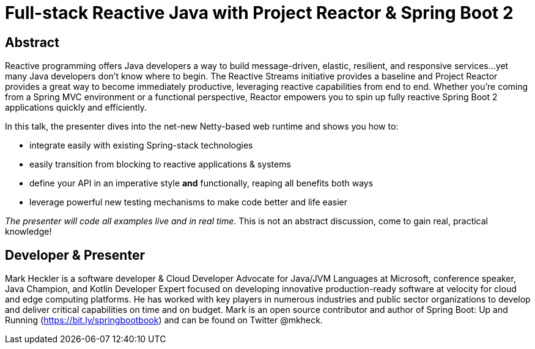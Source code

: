 = Full-stack Reactive Java with Project Reactor & Spring Boot 2

== Abstract

Reactive programming offers Java developers a way to build message-driven, elastic, resilient, and responsive services...yet many Java developers don't know where to begin. The Reactive Streams initiative provides a baseline and Project Reactor provides a great way to become immediately productive, leveraging reactive capabilities from end to end. Whether you're coming from a Spring MVC environment or a functional perspective, Reactor empowers you to spin up fully reactive Spring Boot 2 applications quickly and efficiently.

In this talk, the presenter dives into the net-new Netty-based web runtime and shows you how to:

* integrate easily with existing Spring-stack technologies
* easily transition from blocking to reactive applications & systems
* define your API in an imperative style *and* functionally, reaping all benefits both ways
* leverage powerful new testing mechanisms to make code better and life easier

_The presenter will code all examples live and in real time_. This is not an abstract discussion, come to gain real, practical knowledge!

== Developer & Presenter

Mark Heckler is a software developer & Cloud Developer Advocate for Java/JVM Languages at Microsoft, conference speaker, Java Champion, and Kotlin Developer Expert focused on developing innovative production-ready software at velocity for cloud and edge computing platforms. He has worked with key players in numerous industries and public sector organizations to develop and deliver critical capabilities on time and on budget. Mark is an open source contributor and author of Spring Boot: Up and Running (https://bit.ly/springbootbook) and can be found on Twitter @mkheck.
